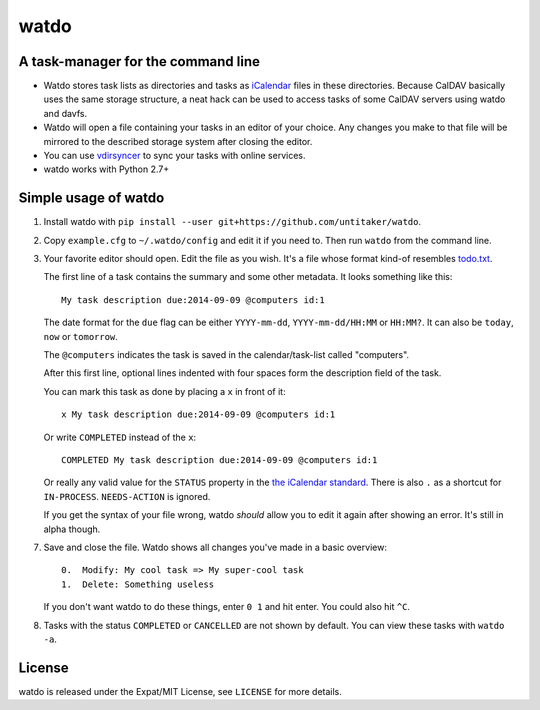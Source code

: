 =====
watdo
=====

.. image:: https://travis-ci.org/untitaker/watdo.svg?branch=master
    :target: https://travis-ci.org/untitaker/watdo


A task-manager for the command line
===================================

* Watdo stores task lists as directories and tasks as `iCalendar
  <https://en.wikipedia.org/wiki/ICalendar>`_ files in these directories.
  Because CalDAV basically uses the same storage structure, a neat hack can be
  used to access tasks of some CalDAV servers using watdo and davfs.

* Watdo will open a file containing your tasks in an editor of your choice.
  Any changes you make to that file will be mirrored to the described storage
  system after closing the editor.

* You can use `vdirsyncer <https://github.com/untitaker/vdirsyncer>`_ to sync
  your tasks with online services.

* watdo works with Python 2.7+


Simple usage of watdo
=====================

1. Install watdo with ``pip install --user git+https://github.com/untitaker/watdo``.

2. Copy ``example.cfg`` to ``~/.watdo/config`` and edit it if you need to. Then
   run ``watdo`` from the command line.

3. Your favorite editor should open. Edit the file as you wish. It's a file
   whose format kind-of resembles `todo.txt
   <https://github.com/ginatrapani/todo.txt-cli/wiki/The-Todo.txt-Format>`_.

   The first line of a task contains the summary and some other metadata. It
   looks something like this::

       My task description due:2014-09-09 @computers id:1

   The date format for the ``due`` flag can be either ``YYYY-mm-dd``,
   ``YYYY-mm-dd/HH:MM`` or ``HH:MM?``. It can also be ``today``, ``now`` or ``tomorrow``.

   The ``@computers`` indicates the task is saved in the calendar/task-list
   called "computers".

   After this first line, optional lines indented with four spaces form the
   description field of the task.

   You can mark this task as done by placing a ``x`` in front of it::

       x My task description due:2014-09-09 @computers id:1

   Or write ``COMPLETED`` instead of the ``x``::

       COMPLETED My task description due:2014-09-09 @computers id:1

   Or really any valid value for the ``STATUS`` property in the `the iCalendar
   standard <http://www.kanzaki.com/docs/ical/status.html>`_. There is also
   ``.`` as a shortcut for ``IN-PROCESS``. ``NEEDS-ACTION`` is ignored.

   If you get the syntax of your file wrong, watdo *should* allow you to edit
   it again after showing an error. It's still in alpha though.

7. Save and close the file. Watdo shows all changes you've made in a basic
   overview::
    
       0.  Modify: My cool task => My super-cool task
       1.  Delete: Something useless

   If you don't want watdo to do these things, enter ``0 1`` and hit enter.
   You could also hit ``^C``.

8. Tasks with the status ``COMPLETED`` or ``CANCELLED`` are not shown by default.
   You can view these tasks with ``watdo -a``.

License
=======

watdo is released under the Expat/MIT License, see ``LICENSE`` for more
details.
